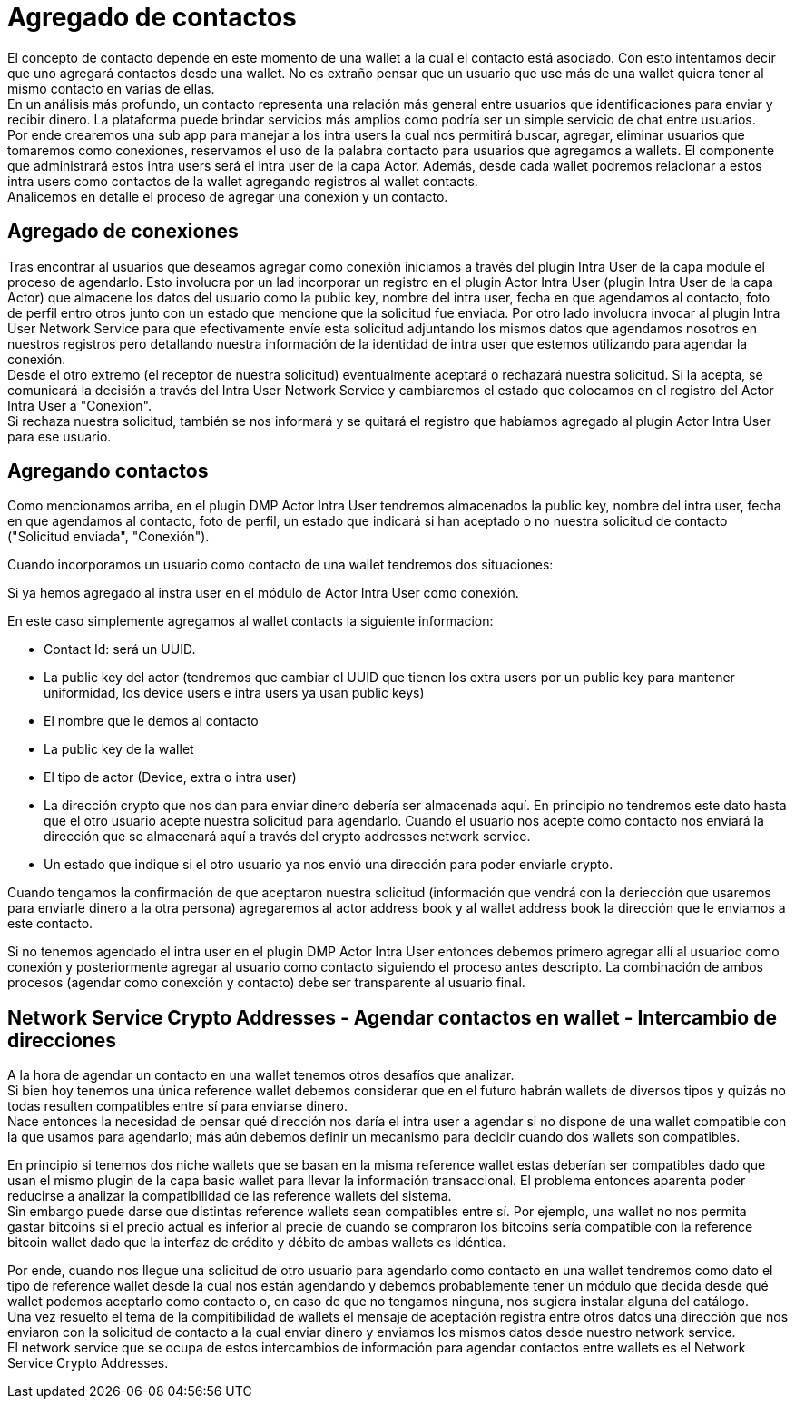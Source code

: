 = Agregado de contactos

El concepto de contacto depende en este momento de una wallet a la cual el contacto está asociado.
Con esto intentamos decir que uno agregará contactos desde una wallet. No es extraño pensar que un
usuario que use más de una wallet quiera tener al mismo contacto en varias de ellas. +
En un análisis más profundo, un contacto representa una relación más general entre usuarios que
identificaciones para enviar y recibir dinero. La plataforma puede brindar servicios más amplios como
podría ser un simple servicio de chat entre usuarios. +
Por ende crearemos una sub app para manejar a los intra users la cual nos permitirá buscar, agregar,
eliminar usuarios que tomaremos como conexiones, reservamos el uso de la palabra contacto para usuarios
que agregamos a wallets. El componente que administrará estos intra users será el intra user de la
capa Actor. Además, desde cada wallet podremos relacionar a estos intra users como contactos de la
wallet agregando registros al wallet contacts. +
Analicemos en detalle el proceso de agregar una conexión y un contacto.

== Agregado de conexiones

Tras encontrar al usuarios que deseamos agregar como conexión iniciamos a través del plugin Intra User
de la capa module el proceso de agendarlo. Esto involucra por un lad incorporar un registro en el
plugin Actor Intra User (plugin Intra User de la capa Actor) que almacene los datos del usuario como
la public key, nombre del intra user, fecha en que agendamos al contacto, foto de perfil entro otros
junto con un estado que mencione que la solicitud fue enviada. Por otro lado involucra invocar al
plugin Intra User Network Service para que efectivamente envíe esta solicitud adjuntando los mismos
datos que agendamos nosotros en nuestros registros pero detallando nuestra información de la identidad
de intra user que estemos utilizando para agendar la conexión. +
Desde el otro extremo (el receptor de nuestra solicitud) eventualmente aceptará o rechazará nuestra
solicitud. Si la acepta, se comunicará la decisión a través del Intra User Network Service y cambiaremos
el estado que colocamos en el registro del Actor Intra User a "Conexión". +
Si rechaza nuestra solicitud, también se nos informará y se quitará el registro que habíamos agregado
al plugin Actor Intra User para ese usuario. +

== Agregando contactos

Como mencionamos arriba, en el plugin DMP Actor Intra User tendremos almacenados la public key,
nombre del intra user, fecha en que agendamos al contacto, foto de perfil, un estado que indicará si
han aceptado o no nuestra solicitud de contacto ("Solicitud enviada", "Conexión").

Cuando incorporamos un usuario como contacto de una wallet tendremos dos situaciones:

Si ya hemos agregado al instra user en el módulo de Actor Intra User como conexión. +

En este caso simplemente agregamos al wallet contacts la siguiente informacion:

* Contact Id: será un UUID.
* La public key del actor (tendremos que cambiar el UUID que tienen los extra users por un public key
para mantener uniformidad, los device users e intra users ya usan public keys)
* El nombre que le demos al contacto
* La public key de la wallet
* El tipo de actor (Device, extra o intra user)
* La dirección crypto que nos dan para enviar dinero debería ser almacenada aquí. En principio no
tendremos este dato hasta que el otro usuario acepte nuestra solicitud para agendarlo. Cuando el usuario
nos acepte como contacto nos enviará la dirección que se almacenará aquí a través del crypto addresses
network service.
* Un estado que indique si el otro usuario ya nos envió una dirección para poder enviarle crypto.

Cuando tengamos la confirmación de que aceptaron nuestra solicitud (información que vendrá con la
deriección que usaremos para enviarle dinero a la otra persona) agregaremos al actor address book y
al wallet address book la dirección que le enviamos a este contacto. +

Si no tenemos agendado el intra user en el plugin DMP Actor Intra User entonces debemos primero agregar
allí al usuarioc como conexión y posteriormente agregar al usuario como contacto siguiendo el proceso
antes descripto. La combinación de ambos procesos (agendar como conexción y contacto) debe ser
transparente al usuario final.

// COMENTARIO RECORDATORIO - IGNORAR - ASCIIDOC NO RENDERIZA ESTOS COMENTARIOS
//
// Contacts -> La dir que me dio para que le mande
// ActorAddBook ->  La que le di para que me mande
// Extra User -> Id y nombre


== Network Service Crypto Addresses - Agendar contactos en wallet - Intercambio de direcciones

A la hora de agendar un contacto en una wallet tenemos otros desafíos que analizar. +
Si bien hoy tenemos una única reference wallet debemos considerar que en el futuro habrán wallets de
diversos tipos y quizás no todas resulten compatibles entre sí para enviarse dinero. +
Nace entonces la necesidad de pensar qué dirección nos daría el intra user a agendar si no dispone de
una wallet compatible con la que usamos para agendarlo; más aún debemos definir un mecanismo para decidir
cuando dos wallets son compatibles. +

En principio si tenemos dos niche wallets que se basan en la misma reference wallet estas deberían
ser compatibles dado que usan el mismo plugin de la capa basic wallet para llevar la información
transaccional. El problema entonces aparenta poder reducirse a analizar la compatibilidad de las
reference wallets del sistema. +
Sin embargo puede darse que distintas reference wallets sean compatibles entre sí. Por ejemplo,
una wallet no nos permita gastar bitcoins si el precio actual es inferior al precie de cuando se compraron
los bitcoins sería compatible con la reference bitcoin wallet dado que la interfaz de crédito y débito
de ambas wallets es idéntica. +

Por ende, cuando nos llegue una solicitud de otro usuario para agendarlo como contacto en una wallet
tendremos como dato el tipo de reference wallet desde la cual nos están agendando y debemos probablemente
tener un módulo que decida desde qué wallet podemos aceptarlo como contacto o, en caso de que no tengamos
ninguna, nos sugiera instalar alguna del catálogo. +
Una vez resuelto el tema de la compitibilidad de wallets el mensaje de aceptación registra entre otros
datos una dirección que nos enviaron con la solicitud de contacto a la cual enviar dinero y enviamos
los mismos datos desde nuestro network service. +
El network service que se ocupa de estos intercambios de información para agendar contactos entre wallets
es el Network Service Crypto Addresses. +

